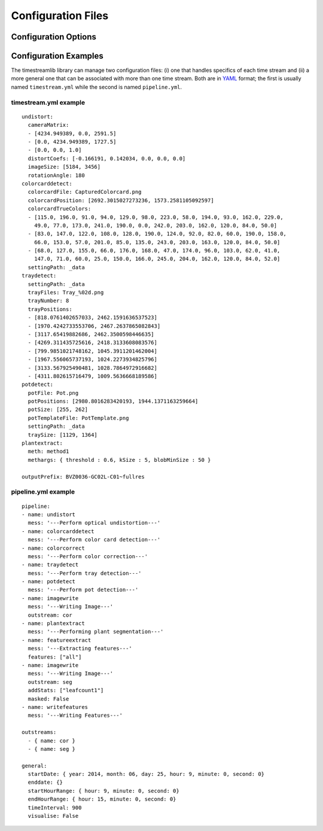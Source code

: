 *******************
Configuration Files
*******************

Configuration Options
=====================

..  This section should be automatically generated. It should list all the
    configuration options and their meaning.

Configuration Examples
======================

.. _configuration_examples:

The timestreamlib library can manage two configuration files: (i) one that
handles specifics of each time stream and (ii) a more general one that can be
associated with more than one time stream. Both are in `YAML
<http://www.yaml.org/>`_ format; the first is usually named ``timestream.yml``
while the second is named ``pipeline.yml``.

timestream.yml example
----------------------

::

    undistort:
      cameraMatrix:
      - [4234.949389, 0.0, 2591.5]
      - [0.0, 4234.949389, 1727.5]
      - [0.0, 0.0, 1.0]
      distortCoefs: [-0.166191, 0.142034, 0.0, 0.0, 0.0]
      imageSize: [5184, 3456]
      rotationAngle: 180
    colorcarddetect:
      colorcardFile: CapturedColorcard.png
      colorcardPosition: [2692.3015027273236, 1573.2581105092597]
      colorcardTrueColors:
      - [115.0, 196.0, 91.0, 94.0, 129.0, 98.0, 223.0, 58.0, 194.0, 93.0, 162.0, 229.0,
        49.0, 77.0, 173.0, 241.0, 190.0, 0.0, 242.0, 203.0, 162.0, 120.0, 84.0, 50.0]
      - [83.0, 147.0, 122.0, 108.0, 128.0, 190.0, 124.0, 92.0, 82.0, 60.0, 190.0, 158.0,
        66.0, 153.0, 57.0, 201.0, 85.0, 135.0, 243.0, 203.0, 163.0, 120.0, 84.0, 50.0]
      - [68.0, 127.0, 155.0, 66.0, 176.0, 168.0, 47.0, 174.0, 96.0, 103.0, 62.0, 41.0,
        147.0, 71.0, 60.0, 25.0, 150.0, 166.0, 245.0, 204.0, 162.0, 120.0, 84.0, 52.0]
      settingPath: _data
    traydetect:
      settingPath: _data
      trayFiles: Tray_%02d.png
      trayNumber: 8
      trayPositions:
      - [818.0761402657033, 2462.1591636537523]
      - [1970.4242733553706, 2467.2637865082843]
      - [3117.65419882686, 2462.3500598446635]
      - [4269.311435725616, 2418.3133608083576]
      - [799.9851021748162, 1045.3911201462004]
      - [1967.556065737193, 1024.2273934825796]
      - [3133.567925490481, 1028.7864972916682]
      - [4311.802615716479, 1009.5636668189586]
    potdetect:
      potFile: Pot.png
      potPositions: [2980.8016283420193, 1944.1371163259664]
      potSize: [255, 262]
      potTemplateFile: PotTemplate.png
      settingPath: _data
      traySize: [1129, 1364]
    plantextract:
      meth: method1
      methargs: { threshold : 0.6, kSize : 5, blobMinSize : 50 } 

    outputPrefix: BVZ0036-GC02L-C01~fullres

pipeline.yml example
----------------------

::

    pipeline:
    - name: undistort
      mess: '---Perform optical undistortion---'
    - name: colorcarddetect
      mess: '---Perform color card detection---'
    - name: colorcorrect
      mess: '---Perform color correction---'
    - name: traydetect
      mess: '---Perform tray detection---'
    - name: potdetect
      mess: '---Perform pot detection---'
    - name: imagewrite
      mess: '---Writing Image---'
      outstream: cor
    - name: plantextract
      mess: '---Performing plant segmentation---'
    - name: featureextract
      mess: '---Extracting features---'
      features: ["all"]
    - name: imagewrite
      mess: '---Writing Image---'
      outstream: seg
      addStats: ["leafcount1"]
      masked: False
    - name: writefeatures
      mess: '---Writing Features---'

    outstreams:
      - { name: cor }
      - { name: seg }

    general:
      startDate: { year: 2014, month: 06, day: 25, hour: 9, minute: 0, second: 0}
      enddate: {}
      startHourRange: { hour: 9, minute: 0, second: 0}
      endHourRange: { hour: 15, minute: 0, second: 0}
      timeInterval: 900
      visualise: False

